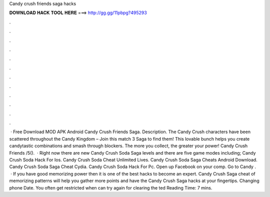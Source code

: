 Candy crush friends saga hacks

𝐃𝐎𝐖𝐍𝐋𝐎𝐀𝐃 𝐇𝐀𝐂𝐊 𝐓𝐎𝐎𝐋 𝐇𝐄𝐑𝐄 ===> http://gg.gg/11pbpg?495293

.

.

.

.

.

.

.

.

.

.

.

.

 · Free Download MOD APK Android Candy Crush Friends Saga. Description. The Candy Crush characters have been scattered throughout the Candy Kingdom – Join this match 3 Saga to find them! This lovable bunch helps you create candytastic combinations and smash through blockers. The more you collect, the greater your power! Candy Crush Friends /5().  · Right now there are new Candy Crush Soda Saga levels and there are five game modes including; Candy Crush Soda Hack For Ios. Candy Crush Soda Cheat Unlimited Lives. Candy Crush Soda Saga Cheats Android Download. Candy Crush Soda Saga Cheat Cydia. Candy Crush Soda Hack For Pc. Open up Facebook on your comp. Go to Candy .  · If you have good memorizing power then it is one of the best hacks to become an expert. Candy Crush Saga cheat of memorizing patterns will help you gather more points and have the Candy Crush Saga hacks at your fingertips. Changing phone Date. You often get restricted when can try again for clearing the ted Reading Time: 7 mins.